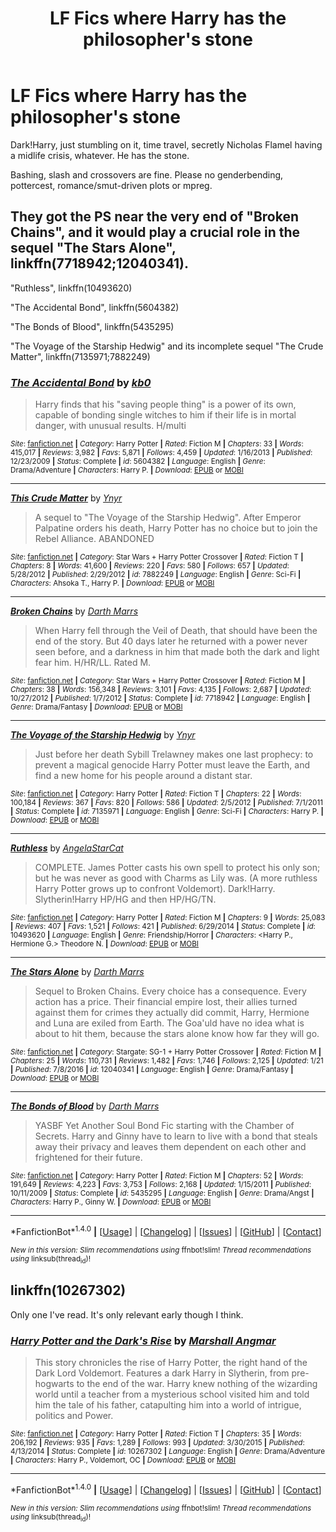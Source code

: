#+TITLE: LF Fics where Harry has the philosopher's stone

* LF Fics where Harry has the philosopher's stone
:PROPERTIES:
:Author: Waycreepedout
:Score: 8
:DateUnix: 1485572378.0
:DateShort: 2017-Jan-28
:FlairText: Request
:END:
Dark!Harry, just stumbling on it, time travel, secretly Nicholas Flamel having a midlife crisis, whatever. He has the stone.

Bashing, slash and crossovers are fine. Please no genderbending, pottercest, romance/smut-driven plots or mpreg.


** They got the PS near the very end of "Broken Chains", and it would play a crucial role in the sequel "The Stars Alone", linkffn(7718942;12040341).

"Ruthless", linkffn(10493620)

"The Accidental Bond", linkffn(5604382)

"The Bonds of Blood", linkffn(5435295)

"The Voyage of the Starship Hedwig" and its incomplete sequel "The Crude Matter", linkffn(7135971;7882249)
:PROPERTIES:
:Author: InquisitorCOC
:Score: 3
:DateUnix: 1485578751.0
:DateShort: 2017-Jan-28
:END:

*** [[http://www.fanfiction.net/s/5604382/1/][*/The Accidental Bond/*]] by [[https://www.fanfiction.net/u/1251524/kb0][/kb0/]]

#+begin_quote
  Harry finds that his "saving people thing" is a power of its own, capable of bonding single witches to him if their life is in mortal danger, with unusual results. H/multi
#+end_quote

^{/Site/: [[http://www.fanfiction.net/][fanfiction.net]] *|* /Category/: Harry Potter *|* /Rated/: Fiction M *|* /Chapters/: 33 *|* /Words/: 415,017 *|* /Reviews/: 3,982 *|* /Favs/: 5,871 *|* /Follows/: 4,459 *|* /Updated/: 1/16/2013 *|* /Published/: 12/23/2009 *|* /Status/: Complete *|* /id/: 5604382 *|* /Language/: English *|* /Genre/: Drama/Adventure *|* /Characters/: Harry P. *|* /Download/: [[http://www.ff2ebook.com/old/ffn-bot/index.php?id=5604382&source=ff&filetype=epub][EPUB]] or [[http://www.ff2ebook.com/old/ffn-bot/index.php?id=5604382&source=ff&filetype=mobi][MOBI]]}

--------------

[[http://www.fanfiction.net/s/7882249/1/][*/This Crude Matter/*]] by [[https://www.fanfiction.net/u/2409341/Ynyr][/Ynyr/]]

#+begin_quote
  A sequel to "The Voyage of the Starship Hedwig". After Emperor Palpatine orders his death, Harry Potter has no choice but to join the Rebel Alliance. ABANDONED
#+end_quote

^{/Site/: [[http://www.fanfiction.net/][fanfiction.net]] *|* /Category/: Star Wars + Harry Potter Crossover *|* /Rated/: Fiction T *|* /Chapters/: 8 *|* /Words/: 41,600 *|* /Reviews/: 220 *|* /Favs/: 580 *|* /Follows/: 657 *|* /Updated/: 5/28/2012 *|* /Published/: 2/29/2012 *|* /id/: 7882249 *|* /Language/: English *|* /Genre/: Sci-Fi *|* /Characters/: Ahsoka T., Harry P. *|* /Download/: [[http://www.ff2ebook.com/old/ffn-bot/index.php?id=7882249&source=ff&filetype=epub][EPUB]] or [[http://www.ff2ebook.com/old/ffn-bot/index.php?id=7882249&source=ff&filetype=mobi][MOBI]]}

--------------

[[http://www.fanfiction.net/s/7718942/1/][*/Broken Chains/*]] by [[https://www.fanfiction.net/u/1229909/Darth-Marrs][/Darth Marrs/]]

#+begin_quote
  When Harry fell through the Veil of Death, that should have been the end of the story. But 40 days later he returned with a power never seen before, and a darkness in him that made both the dark and light fear him. H/HR/LL. Rated M.
#+end_quote

^{/Site/: [[http://www.fanfiction.net/][fanfiction.net]] *|* /Category/: Star Wars + Harry Potter Crossover *|* /Rated/: Fiction M *|* /Chapters/: 38 *|* /Words/: 156,348 *|* /Reviews/: 3,101 *|* /Favs/: 4,135 *|* /Follows/: 2,687 *|* /Updated/: 10/27/2012 *|* /Published/: 1/7/2012 *|* /Status/: Complete *|* /id/: 7718942 *|* /Language/: English *|* /Genre/: Drama/Fantasy *|* /Download/: [[http://www.ff2ebook.com/old/ffn-bot/index.php?id=7718942&source=ff&filetype=epub][EPUB]] or [[http://www.ff2ebook.com/old/ffn-bot/index.php?id=7718942&source=ff&filetype=mobi][MOBI]]}

--------------

[[http://www.fanfiction.net/s/7135971/1/][*/The Voyage of the Starship Hedwig/*]] by [[https://www.fanfiction.net/u/2409341/Ynyr][/Ynyr/]]

#+begin_quote
  Just before her death Sybill Trelawney makes one last prophecy: to prevent a magical genocide Harry Potter must leave the Earth, and find a new home for his people around a distant star.
#+end_quote

^{/Site/: [[http://www.fanfiction.net/][fanfiction.net]] *|* /Category/: Harry Potter *|* /Rated/: Fiction T *|* /Chapters/: 22 *|* /Words/: 100,184 *|* /Reviews/: 367 *|* /Favs/: 820 *|* /Follows/: 586 *|* /Updated/: 2/5/2012 *|* /Published/: 7/1/2011 *|* /Status/: Complete *|* /id/: 7135971 *|* /Language/: English *|* /Genre/: Sci-Fi *|* /Characters/: Harry P. *|* /Download/: [[http://www.ff2ebook.com/old/ffn-bot/index.php?id=7135971&source=ff&filetype=epub][EPUB]] or [[http://www.ff2ebook.com/old/ffn-bot/index.php?id=7135971&source=ff&filetype=mobi][MOBI]]}

--------------

[[http://www.fanfiction.net/s/10493620/1/][*/Ruthless/*]] by [[https://www.fanfiction.net/u/717542/AngelaStarCat][/AngelaStarCat/]]

#+begin_quote
  COMPLETE. James Potter casts his own spell to protect his only son; but he was never as good with Charms as Lily was. (A more ruthless Harry Potter grows up to confront Voldemort). Dark!Harry. Slytherin!Harry HP/HG and then HP/HG/TN.
#+end_quote

^{/Site/: [[http://www.fanfiction.net/][fanfiction.net]] *|* /Category/: Harry Potter *|* /Rated/: Fiction M *|* /Chapters/: 9 *|* /Words/: 25,083 *|* /Reviews/: 407 *|* /Favs/: 1,521 *|* /Follows/: 421 *|* /Published/: 6/29/2014 *|* /Status/: Complete *|* /id/: 10493620 *|* /Language/: English *|* /Genre/: Friendship/Horror *|* /Characters/: <Harry P., Hermione G.> Theodore N. *|* /Download/: [[http://www.ff2ebook.com/old/ffn-bot/index.php?id=10493620&source=ff&filetype=epub][EPUB]] or [[http://www.ff2ebook.com/old/ffn-bot/index.php?id=10493620&source=ff&filetype=mobi][MOBI]]}

--------------

[[http://www.fanfiction.net/s/12040341/1/][*/The Stars Alone/*]] by [[https://www.fanfiction.net/u/1229909/Darth-Marrs][/Darth Marrs/]]

#+begin_quote
  Sequel to Broken Chains. Every choice has a consequence. Every action has a price. Their financial empire lost, their allies turned against them for crimes they actually did commit, Harry, Hermione and Luna are exiled from Earth. The Goa'uld have no idea what is about to hit them, because the stars alone know how far they will go.
#+end_quote

^{/Site/: [[http://www.fanfiction.net/][fanfiction.net]] *|* /Category/: Stargate: SG-1 + Harry Potter Crossover *|* /Rated/: Fiction M *|* /Chapters/: 25 *|* /Words/: 110,731 *|* /Reviews/: 1,482 *|* /Favs/: 1,746 *|* /Follows/: 2,125 *|* /Updated/: 1/21 *|* /Published/: 7/8/2016 *|* /id/: 12040341 *|* /Language/: English *|* /Genre/: Drama/Fantasy *|* /Download/: [[http://www.ff2ebook.com/old/ffn-bot/index.php?id=12040341&source=ff&filetype=epub][EPUB]] or [[http://www.ff2ebook.com/old/ffn-bot/index.php?id=12040341&source=ff&filetype=mobi][MOBI]]}

--------------

[[http://www.fanfiction.net/s/5435295/1/][*/The Bonds of Blood/*]] by [[https://www.fanfiction.net/u/1229909/Darth-Marrs][/Darth Marrs/]]

#+begin_quote
  YASBF Yet Another Soul Bond Fic starting with the Chamber of Secrets. Harry and Ginny have to learn to live with a bond that steals away their privacy and leaves them dependent on each other and frightened for their future.
#+end_quote

^{/Site/: [[http://www.fanfiction.net/][fanfiction.net]] *|* /Category/: Harry Potter *|* /Rated/: Fiction M *|* /Chapters/: 52 *|* /Words/: 191,649 *|* /Reviews/: 4,223 *|* /Favs/: 3,753 *|* /Follows/: 2,168 *|* /Updated/: 1/15/2011 *|* /Published/: 10/11/2009 *|* /Status/: Complete *|* /id/: 5435295 *|* /Language/: English *|* /Genre/: Drama/Angst *|* /Characters/: Harry P., Ginny W. *|* /Download/: [[http://www.ff2ebook.com/old/ffn-bot/index.php?id=5435295&source=ff&filetype=epub][EPUB]] or [[http://www.ff2ebook.com/old/ffn-bot/index.php?id=5435295&source=ff&filetype=mobi][MOBI]]}

--------------

*FanfictionBot*^{1.4.0} *|* [[[https://github.com/tusing/reddit-ffn-bot/wiki/Usage][Usage]]] | [[[https://github.com/tusing/reddit-ffn-bot/wiki/Changelog][Changelog]]] | [[[https://github.com/tusing/reddit-ffn-bot/issues/][Issues]]] | [[[https://github.com/tusing/reddit-ffn-bot/][GitHub]]] | [[[https://www.reddit.com/message/compose?to=tusing][Contact]]]

^{/New in this version: Slim recommendations using/ ffnbot!slim! /Thread recommendations using/ linksub(thread_id)!}
:PROPERTIES:
:Author: FanfictionBot
:Score: 1
:DateUnix: 1485578780.0
:DateShort: 2017-Jan-28
:END:


** linkffn(10267302)

Only one I've read. It's only relevant early though I think.
:PROPERTIES:
:Author: c0smicmuffin
:Score: 1
:DateUnix: 1485588957.0
:DateShort: 2017-Jan-28
:END:

*** [[http://www.fanfiction.net/s/10267302/1/][*/Harry Potter and the Dark's Rise/*]] by [[https://www.fanfiction.net/u/5620268/Marshall-Angmar][/Marshall Angmar/]]

#+begin_quote
  This story chronicles the rise of Harry Potter, the right hand of the Dark Lord Voldemort. Features a dark Harry in Slytherin, from pre-hogwarts to the end of the war. Harry knew nothing of the wizarding world until a teacher from a mysterious school visited him and told him the tale of his father, catapulting him into a world of intrigue, politics and Power.
#+end_quote

^{/Site/: [[http://www.fanfiction.net/][fanfiction.net]] *|* /Category/: Harry Potter *|* /Rated/: Fiction T *|* /Chapters/: 35 *|* /Words/: 206,192 *|* /Reviews/: 935 *|* /Favs/: 1,289 *|* /Follows/: 993 *|* /Updated/: 3/30/2015 *|* /Published/: 4/13/2014 *|* /Status/: Complete *|* /id/: 10267302 *|* /Language/: English *|* /Genre/: Drama/Adventure *|* /Characters/: Harry P., Voldemort, OC *|* /Download/: [[http://www.ff2ebook.com/old/ffn-bot/index.php?id=10267302&source=ff&filetype=epub][EPUB]] or [[http://www.ff2ebook.com/old/ffn-bot/index.php?id=10267302&source=ff&filetype=mobi][MOBI]]}

--------------

*FanfictionBot*^{1.4.0} *|* [[[https://github.com/tusing/reddit-ffn-bot/wiki/Usage][Usage]]] | [[[https://github.com/tusing/reddit-ffn-bot/wiki/Changelog][Changelog]]] | [[[https://github.com/tusing/reddit-ffn-bot/issues/][Issues]]] | [[[https://github.com/tusing/reddit-ffn-bot/][GitHub]]] | [[[https://www.reddit.com/message/compose?to=tusing][Contact]]]

^{/New in this version: Slim recommendations using/ ffnbot!slim! /Thread recommendations using/ linksub(thread_id)!}
:PROPERTIES:
:Author: FanfictionBot
:Score: 1
:DateUnix: 1485588962.0
:DateShort: 2017-Jan-28
:END:
